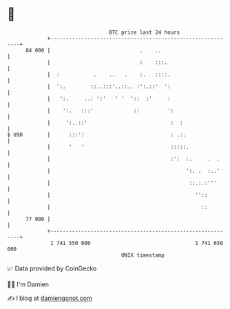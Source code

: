 * 👋

#+begin_example
                                    BTC price last 24 hours                    
                +------------------------------------------------------------+ 
         84 000 |                             .    ..                        | 
                |                             :    :::.                      | 
                |  :           .    ..   .    :.   ::::.                     | 
                |  ':.        ::..:::'..::.. :':.::'  ':                     | 
                |   ':.     ..: ':'   ' '  '::  :'     :                     | 
                |    ':.   :::'             ::         ':                    | 
                |     ':..::'                           :  :                 | 
   $ USD        |      :::':                            : .:.                | 
                |      '   '                            :::::.               | 
                |                                       :':  :.     .  .     | 
                |                                            ':. .  :..'     | 
                |                                             ::.:.:'''      | 
                |                                               ''::         | 
                |                                                 ::         | 
         77 000 |                                                            | 
                +------------------------------------------------------------+ 
                 1 741 550 000                                  1 741 650 000  
                                        UNIX timestamp                         
#+end_example
📈 Data provided by CoinGecko

🧑‍💻 I'm Damien

✍️ I blog at [[https://www.damiengonot.com][damiengonot.com]]
